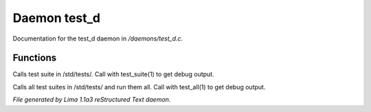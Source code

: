 Daemon test_d
**************

Documentation for the test_d daemon in */daemons/test_d.c*.

Functions
=========
.. c:function:: void test_suite(string suite_file, int debug)

Calls test suite in /std/tests/.
Call with test_suite(1) to get debug output.


.. c:function:: void test_all(int debug)

Calls all test suites in /std/tests/ and run them all.
Call with test_all(1) to get debug output.



*File generated by Lima 1.1a3 reStructured Text daemon.*
